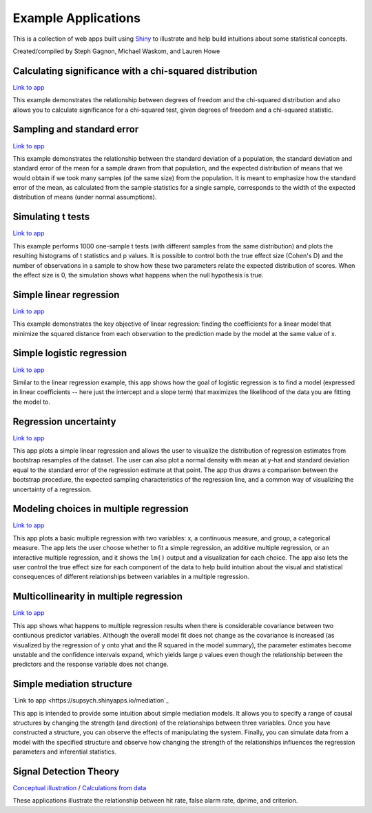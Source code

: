 Example Applications
====================

This is a collection of web apps built using `Shiny
<http://www.rstudio.com/shiny/>`_ to illustrate and help build intuitions about
some statistical concepts.

Created/compiled by Steph Gagnon, Michael Waskom, and Lauren Howe

Calculating significance with a chi-squared distribution
---------------------------

`Link to app <https://supsych.shinyapps.io/chisq_dist>`_

This example demonstrates the relationship between degrees of freedom and the chi-squared distribution
and also allows you to calculate significance for a chi-squared test, given degrees of freedom and a chi-squared statistic.


Sampling and standard error
---------------------------

`Link to app <https://gallery.shinyapps.io/sampling_and_stderr/>`_

This example demonstrates the relationship between the standard deviation of a
population, the standard deviation and standard error of the mean for a sample
drawn from that population, and the expected distribution of means that we would
obtain if we took many samples (of the same size) from the population. It is
meant to emphasize how the standard error of the mean, as calculated from the
sample statistics for a single sample, corresponds to the width of the expected
distribution of means (under normal assumptions).

Simulating t tests
------------------

`Link to app <https://supsych.shinyapps.io/ttest_simulation>`_

This example performs 1000 one-sample t tests (with different samples from the
same distribution) and plots the resulting histograms of t statistics and p
values. It is possible to control both the true effect size (Cohen's D) and the
number of observations in a sample to show how these two parameters relate the
expected distribution of scores. When the effect size is 0, the simulation
shows what happens when the null hypothesis is true.

Simple linear regression
------------------------

`Link to app <https://gallery.shinyapps.io/simple_regression/>`_

This example demonstrates the key objective of linear regression: finding the
coefficients for a linear model that minimize the squared distance from each
observation to the prediction made by the model at the same value of x.

Simple logistic regression
--------------------------

`Link to app <https://supsych.shinyapps.io/logistic_regression>`_

Similar to the linear regression example, this app shows how the goal of
logistic regression is to find a model (expressed in linear coefficients --
here just the intercept and a slope term) that maximizes the likelihood of the
data you are fitting the model to.

Regression uncertainty
----------------------

`Link to app <https://gallery.shinyapps.io/regression_bootstrap/>`_

This app plots a simple linear regression and allows the user to visualize the
distribution of regression estimates from bootstrap resamples of the dataset.
The user can also plot a normal density with mean at y-hat and standard
deviation equal to the standard error of the regression estimate at that point.
The app thus draws a comparison between the bootstrap procedure, the expected
sampling characteristics of the regression line, and a common way of
visualizing the uncertainty of a regression.

Modeling choices in multiple regression
---------------------------------------

`Link to app <https://gallery.shinyapps.io/multi_regression/>`_

This app plots a basic multiple regression with two variables: x, a continuous
measure, and group, a categorical measure. The app lets the user choose whether
to fit a simple regression, an additive multiple regression, or an interactive
multiple regression, and it shows the ``lm()`` output and a visualization for
each choice. The app also lets the user control the true effect size for each
component of the data to help build intuition about the visual and statistical
consequences of different relationships between variables in a multiple
regression.

Multicollinearity in multiple regression
----------------------------------------

`Link to app <https://gallery.shinyapps.io/collinearity/>`_

This app shows what happens to multiple regression results when there is
considerable covariance between two contiunous predictor variables. Although
the overall model fit does not change as the covariance is increased (as
visualized by the regression of y onto yhat and the R squared in the model
summary), the parameter estimates become unstable and the confidence intervals
expand, which yields large p values even though the relationship between the
predictors and the response variable does not change.

Simple mediation structure
--------------------------

`Link to app <https://supsych.shinyapps.io/mediation`_

This app is intended to provide some intuition about simple mediation models.
It allows you to specify a range of causal structures by changing the strength
(and direction) of the relationships between three variables. Once you have
constructed a structure, you can observe the effects of manipulating the
system. Finally, you can simulate data from a model with the specified
structure and observe how changing the strength of the relationships influences
the regression parameters and inferential statistics.

Signal Detection Theory
--------------------------

`Conceptual illustration <https://supsych.shinyapps.io/sdt_concept>`_ /
`Calculations from data <https://supsych.shinyapps.io/sdt_expt>`_

These applications illustrate the relationship between hit rate, false alarm rate,
dprime, and criterion.
